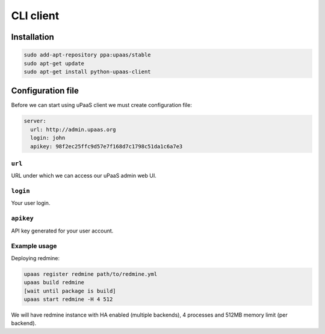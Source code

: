 CLI client
==========

Installation
------------

.. code-block:: none

    sudo add-apt-repository ppa:upaas/stable
    sudo apt-get update
    sudo apt-get install python-upaas-client

Configuration file
------------------

Before we can start using uPaaS client we must create configuration file:

.. code-block:: yaml

    server:
      url: http://admin.upaas.org
      login: john
      apikey: 98f2ec25ffc9d57e7f168d7c1798c51da1c6a7e3

``url``
.......

URL under which we can access our uPaaS admin web UI.

``login``
.........

Your user login.

``apikey``
..........

API key generated for your user account.

Example usage
.............

Deploying redmine:

.. code-block:: none

    upaas register redmine path/to/redmine.yml
    upaas build redmine
    [wait until package is build]
    upaas start redmine -H 4 512

We will have redmine instance with HA enabled (multiple backends), 4 processes and 512MB memory limit (per backend).
